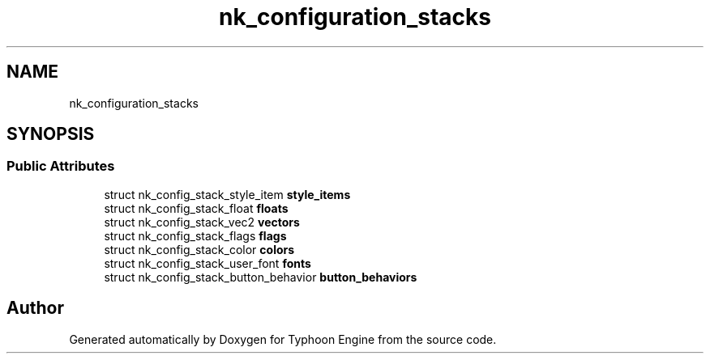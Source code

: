 .TH "nk_configuration_stacks" 3 "Sat Jul 20 2019" "Version 0.1" "Typhoon Engine" \" -*- nroff -*-
.ad l
.nh
.SH NAME
nk_configuration_stacks
.SH SYNOPSIS
.br
.PP
.SS "Public Attributes"

.in +1c
.ti -1c
.RI "struct nk_config_stack_style_item \fBstyle_items\fP"
.br
.ti -1c
.RI "struct nk_config_stack_float \fBfloats\fP"
.br
.ti -1c
.RI "struct nk_config_stack_vec2 \fBvectors\fP"
.br
.ti -1c
.RI "struct nk_config_stack_flags \fBflags\fP"
.br
.ti -1c
.RI "struct nk_config_stack_color \fBcolors\fP"
.br
.ti -1c
.RI "struct nk_config_stack_user_font \fBfonts\fP"
.br
.ti -1c
.RI "struct nk_config_stack_button_behavior \fBbutton_behaviors\fP"
.br
.in -1c

.SH "Author"
.PP 
Generated automatically by Doxygen for Typhoon Engine from the source code\&.
